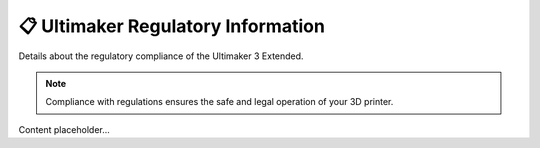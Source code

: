 ====================================
📋 Ultimaker Regulatory Information
====================================

Details about the regulatory compliance of the Ultimaker 3 Extended.

.. note::

   Compliance with regulations ensures the safe and legal operation of your 3D printer.

Content placeholder...
